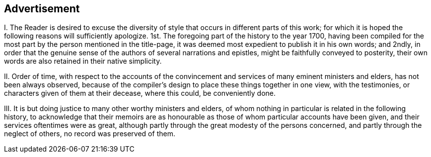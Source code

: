 == Advertisement

[.numbered-group]
====

[.numbered]
I+++.+++ The Reader is desired to excuse the diversity
of style that occurs in different parts of this work;
for which it is hoped the following reasons will sufficiently apologize.
1st. The foregoing part of the history to the year 1700,
having been compiled for the most part by the person mentioned in the title-page,
it was deemed most expedient to publish it in his own words; and 2ndly,
in order that the genuine sense of the authors of several narrations and epistles,
might be faithfully conveyed to posterity,
their own words are also retained in their native simplicity.

[.numbered]
II. Order of time,
with respect to the accounts of the convincement
and services of many eminent ministers and elders,
has not been always observed,
because of the compiler`'s design to place these things together in one view,
with the testimonies, or characters given of them at their decease, where this could,
be conveniently done.

[.numbered]
III.
It is but doing justice to many other worthy ministers and elders,
of whom nothing in particular is related in the following history,
to acknowledge that their memoirs are as honourable
as those of whom particular accounts have been given,
and their services oftentimes were as great,
although partly through the great modesty of the persons concerned,
and partly through the neglect of others, no record was preserved of them.

====
